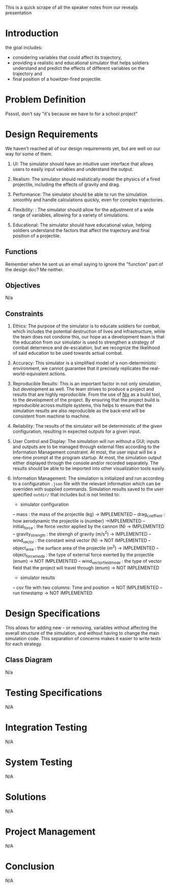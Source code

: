 This is a quick scrape of all the speaker notes from our revealjs presentation

* Introduction

the goal includes: 
    - considering variables that could affect its trajectory, 
    - providing a realistic and educational simulator that helps soldiers understand and predict the effects of different variables on the trajectory and 
    - final position of a howitzer-fired projectile.

* Problem Definition

Psssst, don't say "it's because we have to for a school project"


* Design Requirements

We haven't reached all of our design requirements yet, but are well on our way for some of them.

1. UI: The simulator should have an intuitive user interface that allows users to easily input variables and understand the output.

2. Realism: The simulator should realistically model the physics of a fired projectile, including the effects of gravity and drag.

3. Performance: The simulator should be able to run the simulation smoothly and handle calculations quickly, even for complex trajectories.

4. Flexibility: : The simulator should allow for the adjustment of a wide range of variables, allowing for a variety of simulations.

5. Educational: The simulator should have educational value, helping soldiers understand the factors that affect the trajectory and final position of a projectile. 


** Functions

Remember when he sent us an email saying to ignore the "function" part of the design doc? Me neither.


** Objectives

N/a

** Constraints


1. Ethics: The purpose of the simulator is to educate soldiers for combat, which includes the potential destruction of lives and infrastructure, while the team does not condone this, our hope as a development team is that the education from our simulator is used to strengthen a strategy of combat deterrence and de-escalation, but we recognize the likelihood of said education to be used towards actual combat.

2. Accuracy: This simulator is a simplified model of a non-deterministic environment, we cannot guarantee that it precisely replicates the real-world-equivalent actions.

3. Reproducible Results: This is an important factor in not only simulation, but development as well. The team strives to produce a project and results that are highly reproducible. From the use of [[https://nixos.org/guides/nix-pills/][Nix]] as a build tool, to the development of the project. By ensuring that the project build is reproducible across multiple systems, this helps to ensure that the simulation results are also reproducible as the back-end will be consistent from machine to machine.

4. Reliability: The results of the simulator will be deterministic of the given configuration, resulting in expected outputs for a given input.

5. User Control and Display: The simulation will run without a GUI; inputs and outputs are to be managed through external files according to the Information Management constraint. At most, the user input will be a one-time prompt at the program startup. At most, the simulation output either displayed through the console and/or recorded separately. The results should be able to be imported into other visualization tools easily.

6. Information Management: The simulation is initialized and run according to a configuration ~.json~ file with the relevant information which can be overriden with supplied commands. Simulation results saved to the user specified ~outdir/~  that includes but is not limited to:
 - simulator configuration
 -- mass : the mass of the projectile (kg) -> IMPLEMENTED
 -- drag_coeffient : how aerodynamic the projectile is (number) ->IMPLEMENTED
 -- initial_force : the force vector applied by the cannon (N) -> IMPLEMENTED
 -- gravity_strength : the strengh of gravity (m/s^2) -> IMPLEMENTED
 -- wind_vector : the constant wind vector (N) -> NOT IMPLEMENTED
 -- object_area : the surface area of the projectile (m^2) -> IMPLEMENTED
 -- object_force_mode : the type of external force exerted by the projectile (enum) -> NOT IMPLEMENTED
 -- wind_vector_field_mode : the type of vector field that the project will travel through (enum) -> NOT IMPLEMENTED
 - simulator results
 -- csv file with two columns: Time and position -> NOT IMPLEMENTED
 -- run timestamp -> NOT IMPLEMENTED


* Design Specifications

This allows for adding new - or removing, variables without affecting the overall structure of the simulation, and without having to change the main simulation code. This separation of concerns makes it easier to write tests for each strategy.


** Class Diagram

N/a

* Testing Specifications

N/A

* Integration Testing

N/A

* System Testing

N/A

* Solutions

N/A

* Project Management

N/A

* Conclusion 

N/A


